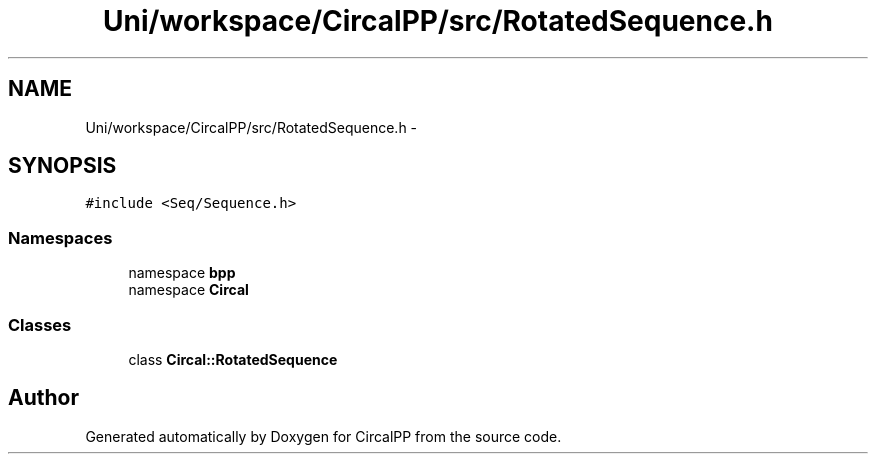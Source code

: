 .TH "Uni/workspace/CircalPP/src/RotatedSequence.h" 3 "24 Feb 2008" "Version 0.1" "CircalPP" \" -*- nroff -*-
.ad l
.nh
.SH NAME
Uni/workspace/CircalPP/src/RotatedSequence.h \- 
.SH SYNOPSIS
.br
.PP
\fC#include <Seq/Sequence.h>\fP
.br

.SS "Namespaces"

.in +1c
.ti -1c
.RI "namespace \fBbpp\fP"
.br
.ti -1c
.RI "namespace \fBCircal\fP"
.br
.in -1c
.SS "Classes"

.in +1c
.ti -1c
.RI "class \fBCircal::RotatedSequence\fP"
.br
.in -1c
.SH "Author"
.PP 
Generated automatically by Doxygen for CircalPP from the source code.
